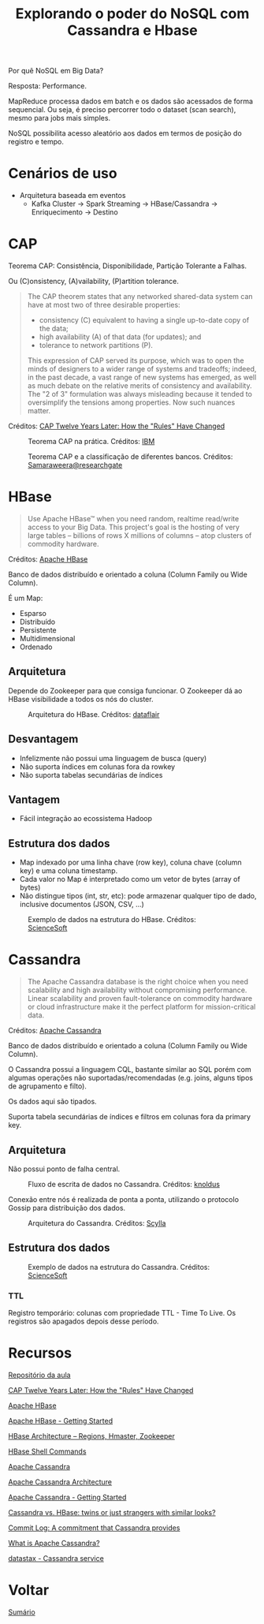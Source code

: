 #+TITLE: Explorando o poder do NoSQL com Cassandra e Hbase

Por quê NoSQL em Big Data?

Resposta: Performance.

MapReduce processa dados em batch e os dados são acessados de forma sequencial. Ou seja, é preciso percorrer todo o dataset (scan search), mesmo para jobs mais simples.

NoSQL possibilita acesso aleatório aos dados em termos de posição do registro e tempo.

* Cenários de uso
- Arquitetura baseada em eventos
  + Kafka Cluster -> Spark Streaming -> HBase/Cassandra -> Enriquecimento -> Destino

* CAP
Teorema CAP: Consistência, Disponibilidade, Partição Tolerante a Falhas.

Ou (C)onsistency, (A)vailability, (P)artition tolerance.

#+BEGIN_QUOTE
The CAP theorem states that any networked shared-data system can have at most two of three desirable properties:

- consistency (C) equivalent to having a single up-to-date copy of the data;
- high availability (A) of that data (for updates); and
- tolerance to network partitions (P).

This expression of CAP served its purpose, which was to open the minds of designers to a wider range of systems and tradeoffs; indeed, in the past decade, a vast range of new systems has emerged, as well as much debate on the relative merits of consistency and availability. The "2 of 3" formulation was always misleading because it tended to oversimplify the tensions among properties. Now such nuances matter.
#+END_QUOTE
Créditos: [[https://www.infoq.com/articles/cap-twelve-years-later-how-the-rules-have-changed/][CAP Twelve Years Later: How the "Rules" Have Changed]]

#+html: <p align="center"> <figure>
#+html: <img src="figuras/cap_simple.png" />
#+html: <figcaption>Teorema CAP na prática. Créditos: <a href="https://developer.ibm.com/tutorials/ba-set-up-apache-cassandra-architecture/">IBM</a> </figcaption>
#+html: </figure> </p>

#+html: <p align="center"> <figure>
#+html: <img src="figuras/cap_databases.png" />
#+html: <figcaption>Teorema CAP e a classificação de diferentes bancos. Créditos: <a href="https://www.researchgate.net/figure/Database-Systems-according-to-the-CAP-Theorem_fig1_334554423">Samaraweera@researchgate</a> </figcaption>
#+html: </figure> </p>

* HBase
#+BEGIN_QUOTE
Use Apache HBase™ when you need random, realtime read/write access to your Big Data. This project's goal is the hosting of very large tables -- billions of rows X millions of columns -- atop clusters of commodity hardware.
#+END_QUOTE
Créditos: [[https://hbase.apache.org/][Apache HBase]]

Banco de dados distribuído e orientado a coluna (Column Family ou Wide Column).

É um Map:
- Esparso
- Distribuído
- Persistente
- Multidimensional
- Ordenado

** Arquitetura

Depende do Zookeeper para que consiga funcionar. O Zookeeper dá ao HBase
visibilidade a todos os nós do cluster.


#+html: <p align="center"> <figure>
#+html: <img src="figuras/hbase_architecture.png" />
#+html: <figcaption>Arquitetura do HBase. Créditos: <a href="https://data-flair.training/blogs/hbase-architecture/">dataflair</a> </figcaption>
#+html: </figure> </p>

** Desvantagem
- Infelizmente não possui uma linguagem de busca (query)
- Não suporta índices em colunas fora da rowkey
- Não suporta tabelas secundárias de índices

** Vantagem
- Fácil integração ao ecossistema Hadoop

** Estrutura dos dados
- Map indexado por uma linha chave (row key), coluna chave (column key) e uma coluna timestamp.
- Cada valor no Map é interpretado como um vetor de bytes (array of bytes)
- Não distingue tipos (int, str, etc): pode armazenar qualquer tipo de dado, inclusive documentos (JSON, CSV, ...)

#+html: <p align="center"> <figure>
#+html: <img src="figuras/hbase_data.png" />
#+html: <figcaption>Exemplo de dados na estrutura do HBase. Créditos: <a href="https://www.scnsoft.com/blog/cassandra-vs-hbase">ScienceSoft</a> </figcaption>
#+html: </figure> </p>

* Cassandra
#+BEGIN_QUOTE
The Apache Cassandra database is the right choice when you need scalability and high availability without compromising performance. Linear scalability and proven fault-tolerance on commodity hardware or cloud infrastructure make it the perfect platform for mission-critical data.
#+END_QUOTE
Créditos: [[https://cassandra.apache.org/][Apache Cassandra]]

Banco de dados distribuído e orientado a coluna (Column Family ou Wide Column).

O Cassandra possui a linguagem CQL, bastante similar ao SQL porém com algumas operações não suportadas/recomendadas (e.g. joins, alguns tipos de agrupamento e filto).

Os dados aqui são tipados.

Suporta tabela secundárias de índices e filtros em colunas fora da primary key.

** Arquitetura
Não possui ponto de falha central.

#+html: <p align="center"> <figure>
#+html: <img src="figuras/cassandra_write.png" />
#+html: <figcaption>Fluxo de escrita de dados no Cassandra. Créditos: <a href="https://blog.knoldus.com/commit-log-a-commitment-that-cassandra-provides/">knoldus</a> </figcaption>
#+html: </figure> </p>

Conexão entre nós é realizada de ponta a ponta, utilizando o protocolo Gossip para distribuição dos dados.

#+html: <p align="center"> <figure>
#+html: <img src="figuras/cassandra_cluster.webp" />
#+html: <figcaption>Arquitetura do Cassandra. Créditos: <a href="https://www.scylladb.com/resources/introduction-to-apache-cassandra/">Scylla</a> </figcaption>
#+html: </figure> </p>

** Estrutura dos dados

#+html: <p align="center"> <figure>
#+html: <img src="figuras/cassandra_data.png" />
#+html: <figcaption>Exemplo de dados na estrutura do Cassandra. Créditos: <a href="https://www.scnsoft.com/blog/cassandra-vs-hbase">ScienceSoft</a> </figcaption>
#+html: </figure> </p>

*** TTL
Registro temporário: colunas com propriedade TTL - Time To Live. Os registros são apagados depois desse período.

* Recursos

[[https://github.com/pentguard/DIO-Aceleracao-4-HBase-Cassandra][Repositório da aula]]

[[https://www.infoq.com/articles/cap-twelve-years-later-how-the-rules-have-changed/][CAP Twelve Years Later: How the "Rules" Have Changed]]

[[https://hbase.apache.org/][Apache HBase]]

[[https://hbase.apache.org/book.html][Apache HBase - Getting Started]]

[[https://data-flair.training/blogs/hbase-architecture/][HBase Architecture – Regions, Hmaster, Zookeeper]]

[[https://data-flair.training/blogs/hbase-shell-commands/][HBase Shell Commands]]

[[https://cassandra.apache.org/][Apache Cassandra]]

[[https://developer.ibm.com/tutorials/ba-set-up-apache-cassandra-architecture/][Apache Cassandra Architecture]]

[[https://cassandra.apache.org/doc/latest/getting_started/index.html][Apache Cassandra - Getting Started]]

[[https://www.scnsoft.com/blog/cassandra-vs-hbase][Cassandra vs. HBase: twins or just strangers with similar looks?]]

[[https://blog.knoldus.com/commit-log-a-commitment-that-cassandra-provides/][Commit Log: A commitment that Cassandra provides]]

[[https://www.scylladb.com/resources/introduction-to-apache-cassandra/][What is Apache Cassandra?]]

[[https://www.datastax.com/][datastax - Cassandra service]]

* Voltar
[[https://github.com/atgmello/engenharia-dados-aceleracao#engenharia-de-dados][Sumário]]

